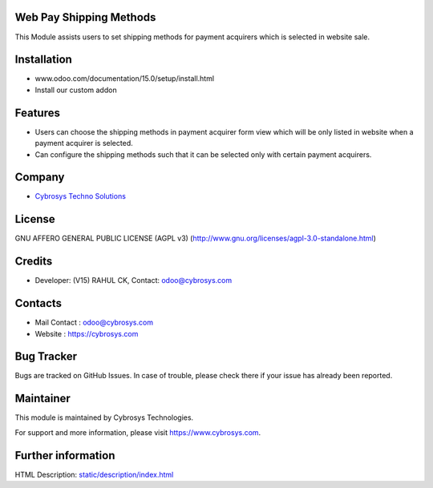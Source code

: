 .. image:: https://img.shields.io/badge/licence-AGPL--3-blue.svg
    :target: http://www.gnu.org/licenses/agpl-3.0-standalone.html
    :alt: License: AGPL-3

Web Pay Shipping Methods
=========================
This Module assists users to set shipping methods for payment acquirers which is selected in website sale.

Installation
============
- www.odoo.com/documentation/15.0/setup/install.html
- Install our custom addon

Features
========
* Users can choose the shipping methods in payment acquirer form view which will be only listed in website when a payment acquirer is selected.
* Can configure the shipping methods such that it can be selected only with certain payment acquirers.

Company
=======
* `Cybrosys Techno Solutions <https://cybrosys.com/>`__

License
=======
GNU AFFERO GENERAL PUBLIC LICENSE (AGPL v3)
(http://www.gnu.org/licenses/agpl-3.0-standalone.html)

Credits
=======
* Developer: (V15) RAHUL CK, Contact: odoo@cybrosys.com

Contacts
========
* Mail Contact : odoo@cybrosys.com
* Website : https://cybrosys.com

Bug Tracker
===========
Bugs are tracked on GitHub Issues. In case of trouble, please check there if your issue has already been reported.

Maintainer
===========
.. image:: https://cybrosys.com/images/logo.png
   :target: https://cybrosys.com

This module is maintained by Cybrosys Technologies.

For support and more information, please visit https://www.cybrosys.com.

Further information
===================
HTML Description: `<static/description/index.html>`__
